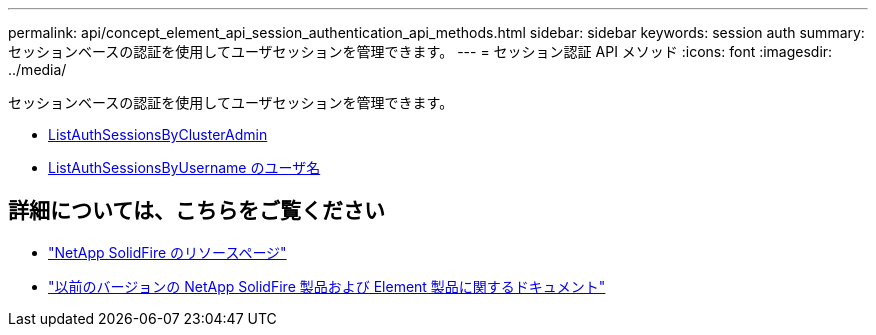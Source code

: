 ---
permalink: api/concept_element_api_session_authentication_api_methods.html 
sidebar: sidebar 
keywords: session auth 
summary: セッションベースの認証を使用してユーザセッションを管理できます。 
---
= セッション認証 API メソッド
:icons: font
:imagesdir: ../media/


[role="lead"]
セッションベースの認証を使用してユーザセッションを管理できます。

* xref:reference_element_api_listauthsessionbyclusteradmin.adoc[ListAuthSessionsByClusterAdmin]
* xref:reference_element_api_listauthsessionbyusername.adoc[ListAuthSessionsByUsername のユーザ名]




== 詳細については、こちらをご覧ください

* https://www.netapp.com/data-storage/solidfire/documentation/["NetApp SolidFire のリソースページ"^]
* https://docs.netapp.com/sfe-122/topic/com.netapp.ndc.sfe-vers/GUID-B1944B0E-B335-4E0B-B9F1-E960BF32AE56.html["以前のバージョンの NetApp SolidFire 製品および Element 製品に関するドキュメント"^]

